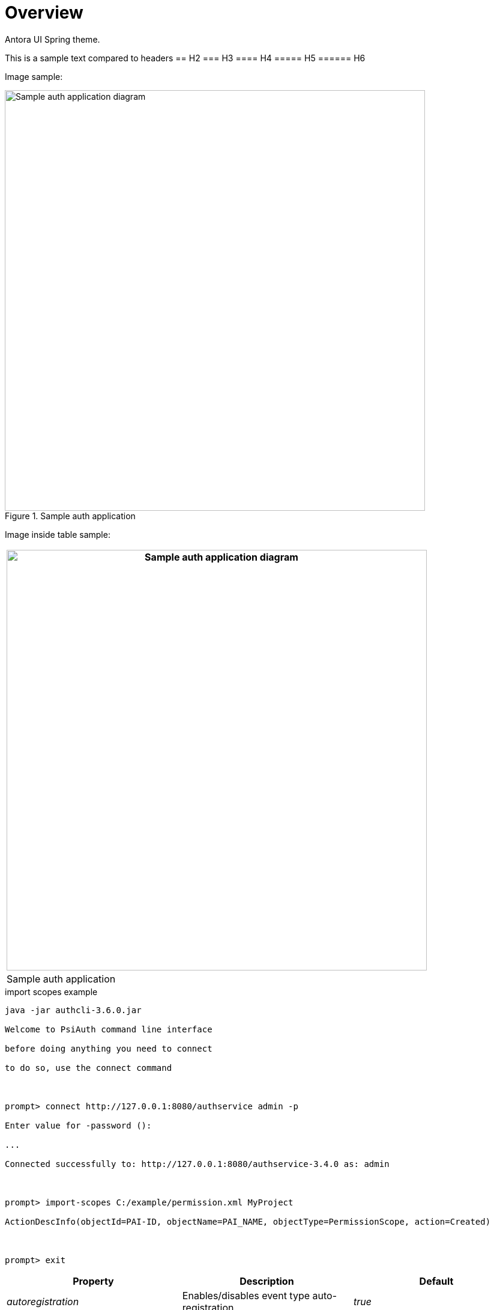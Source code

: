 = Overview

Antora UI Spring theme.

This is a sample text compared to headers
== H2
=== H3
==== H4
===== H5
====== H6

Image sample:

.Sample auth application
image::images/Sample_Auth_Application.png[Sample auth application diagram,width=700]

Image inside table sample:

[cols="",options="header",]
|===
|image:images/Sample_Auth_Application.png[Sample auth application diagram,width=700]
|Sample auth application
|===

.import scopes example

[source]

----

java -jar authcli-3.6.0.jar

Welcome to PsiAuth command line interface

before doing anything you need to connect

to do so, use the connect command

 

prompt> connect http://127.0.0.1:8080/authservice admin -p

Enter value for -password ():

...

Connected successfully to: http://127.0.0.1:8080/authservice-3.4.0 as: admin

 

prompt> import-scopes C:/example/permission.xml MyProject

ActionDescInfo(objectId=PAI-ID, objectName=PAI_NAME, objectType=PermissionScope, action=Created)

 

prompt> exit

----

[[src-2093091452_safe-id-aWQtKElucHJvZ3Jlc3MpKGF1dGhQSkYzLjcpQXV0aENMSShDb21tYW5kTGluZUludGVyZmFjZSktVXNlaW5Ob24tSW50ZXJhY3RpdmVNb2RlOkltcG9ydFBlcm1pc3Npb25zZnJvbUZpbGU]]

[cols=",,",options="header",]
|===
|*Property*  |*Description*
|*Default*
|_autoregistration_ |Enables/disables event type auto-registration.
|_true_

|_workflow-enabled_ |Enables/disables complete server-side workflow
(expiration/evaluation/publishing). |_true_

|_evaluation-enabled_ |Enables/disables evaluation. |_true_

|_expiration-enabled_ |Enables/disables expiration. |_true_

|_publishing-enabled_ |Enables/disables publishing of statistic updates
to clients. |_true_

|_evaluation-period_ |Evaluation period in ms (!). |_10000_

|_evaluation-lookahead-threshold_ |Optimization; threshold, referring to
number-from of evaluation rules, for which a counting look-ahead should
be performed. |_20_

|_import-file_ |Name of XML-file containing event types; these event
types are imported during startup of the component (optional). |--

|_import-folder_ |Path to import-file; required only if import file is
not included to deployment, but should be read from file system instead
(optional). |--

|_confirmation.propagation.alerttoevent_ |Enables/disables confirmation
propagation from alert to events. |_true_

|_confirmation.propagation.eventtoalert_ |Enables/disables confirmation
propagation from events to alert(s). |_true_

|_confirmation.propagation.name_ |Name set by confirmation propagator
during confirmation of related events and alerts |_Confirmation
propagator_

|_evaluation-evaluator-jndi_ |JNDI name of evaluator implementation if
default implementation should be replaced (optional). |--

|_evaluation-expirer-jndi_ |JNDI name of expirer implementation if
default implementation should be replaced (optional). |--

|_evaluation-publisher-jndi_ |JNDI name of publisher implementation if
default implementation should be replaced (optional). |--

|_broadcasting-services-jndi_ |JNDI names of broadcasting
implementations if default implementation should be replaced (optional).
|--
|===
